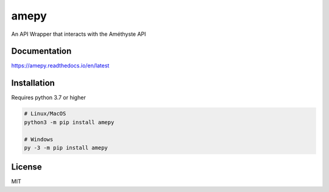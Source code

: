 amepy
=====
An API Wrapper that interacts with the Améthyste API


Documentation
-------------
https://amepy.readthedocs.io/en/latest


Installation
------------
Requires python 3.7 or higher

.. code:: sh

    # Linux/MacOS
    python3 -m pip install amepy

    # Windows
    py -3 -m pip install amepy


License
-------
MIT